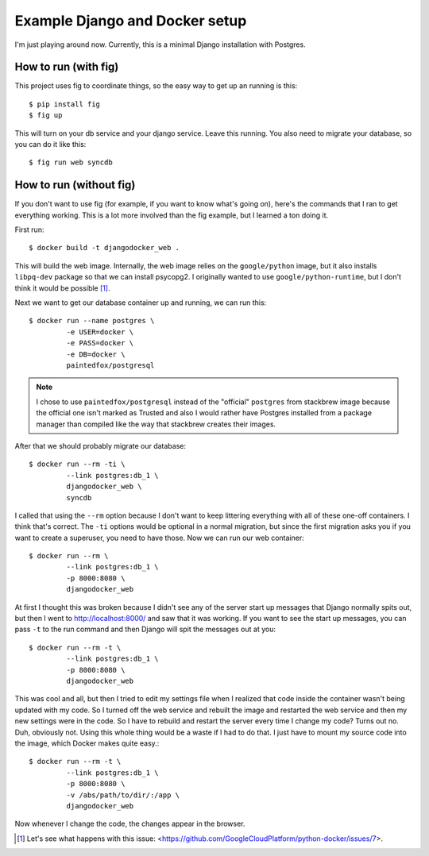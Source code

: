 Example Django and Docker setup
===============================

I'm just playing around now.  Currently, this is a minimal Django installation
with Postgres.

How to run (with fig)
---------------------

This project uses fig to coordinate things, so the easy way to get up an
running is this::

    $ pip install fig
    $ fig up

This will turn on your db service and your django service.  Leave this running.
You also need to migrate your database, so you can do it like this::

    $ fig run web syncdb

How to run (without fig)
------------------------

If you don't want to use fig (for example, if you want to know what's going
on), here's the commands that I ran to get everything working.  This is a lot
more involved than the fig example, but I learned a ton doing it.

First run::

    $ docker build -t djangodocker_web .

This will build the web image.  Internally, the web image relies on the
``google/python`` image, but it also installs ``libpq-dev`` package so that we
can install psycopg2.  I originally wanted to use ``google/python-runtime``,
but I don't think it would be possible [#f1]_.

Next we want to get our database container up and running, we can run this::

    $ docker run --name postgres \
             -e USER=docker \
             -e PASS=docker \
             -e DB=docker \
             paintedfox/postgresql

.. note::

  I chose to use ``paintedfox/postgresql`` instead of the "official" ``postgres``
  from stackbrew image because the official one isn't marked as Trusted and also
  I would rather have Postgres installed from a package manager than compiled
  like the way that stackbrew creates their images.


After that we should probably migrate our database::

    $ docker run --rm -ti \
             --link postgres:db_1 \
             djangodocker_web \
             syncdb

I called that using the ``--rm`` option because I don't want to keep littering
everything with all of these one-off containers.  I think that's correct.  The
``-ti`` options would be optional in a normal migration, but since the first
migration asks you if you want to create a superuser, you need to have those.
Now we can run our web container::

    $ docker run --rm \
             --link postgres:db_1 \
             -p 8000:8080 \
             djangodocker_web

At first I thought this was broken because I didn't see any of the server start
up messages that Django normally spits out, but then I went to
http://localhost:8000/ and saw that it was working.  If you want to see the
start up messages, you can pass ``-t`` to the run command and then Django will
spit the messages out at you::

    $ docker run --rm -t \
             --link postgres:db_1 \
             -p 8000:8080 \
             djangodocker_web
    
This was cool and all, but then I tried to edit my settings file when I
realized that code inside the container wasn't being updated with my code.  So
I turned off the web service and rebuilt the image and restarted the web
service and then my new settings were in the code.  So I have to rebuild and
restart the server every time I change my code?  Turns out no.  Duh, obviously
not.  Using this whole thing would be a waste if I had to do that.  I just have
to mount my source code into the image, which Docker makes quite easy.::

    $ docker run --rm -t \
             --link postgres:db_1 \
             -p 8000:8080 \
             -v /abs/path/to/dir/:/app \
             djangodocker_web

Now whenever I change the code, the changes appear in the browser.


.. [#f1] Let's see what happens with this issue: <https://github.com/GoogleCloudPlatform/python-docker/issues/7>.
